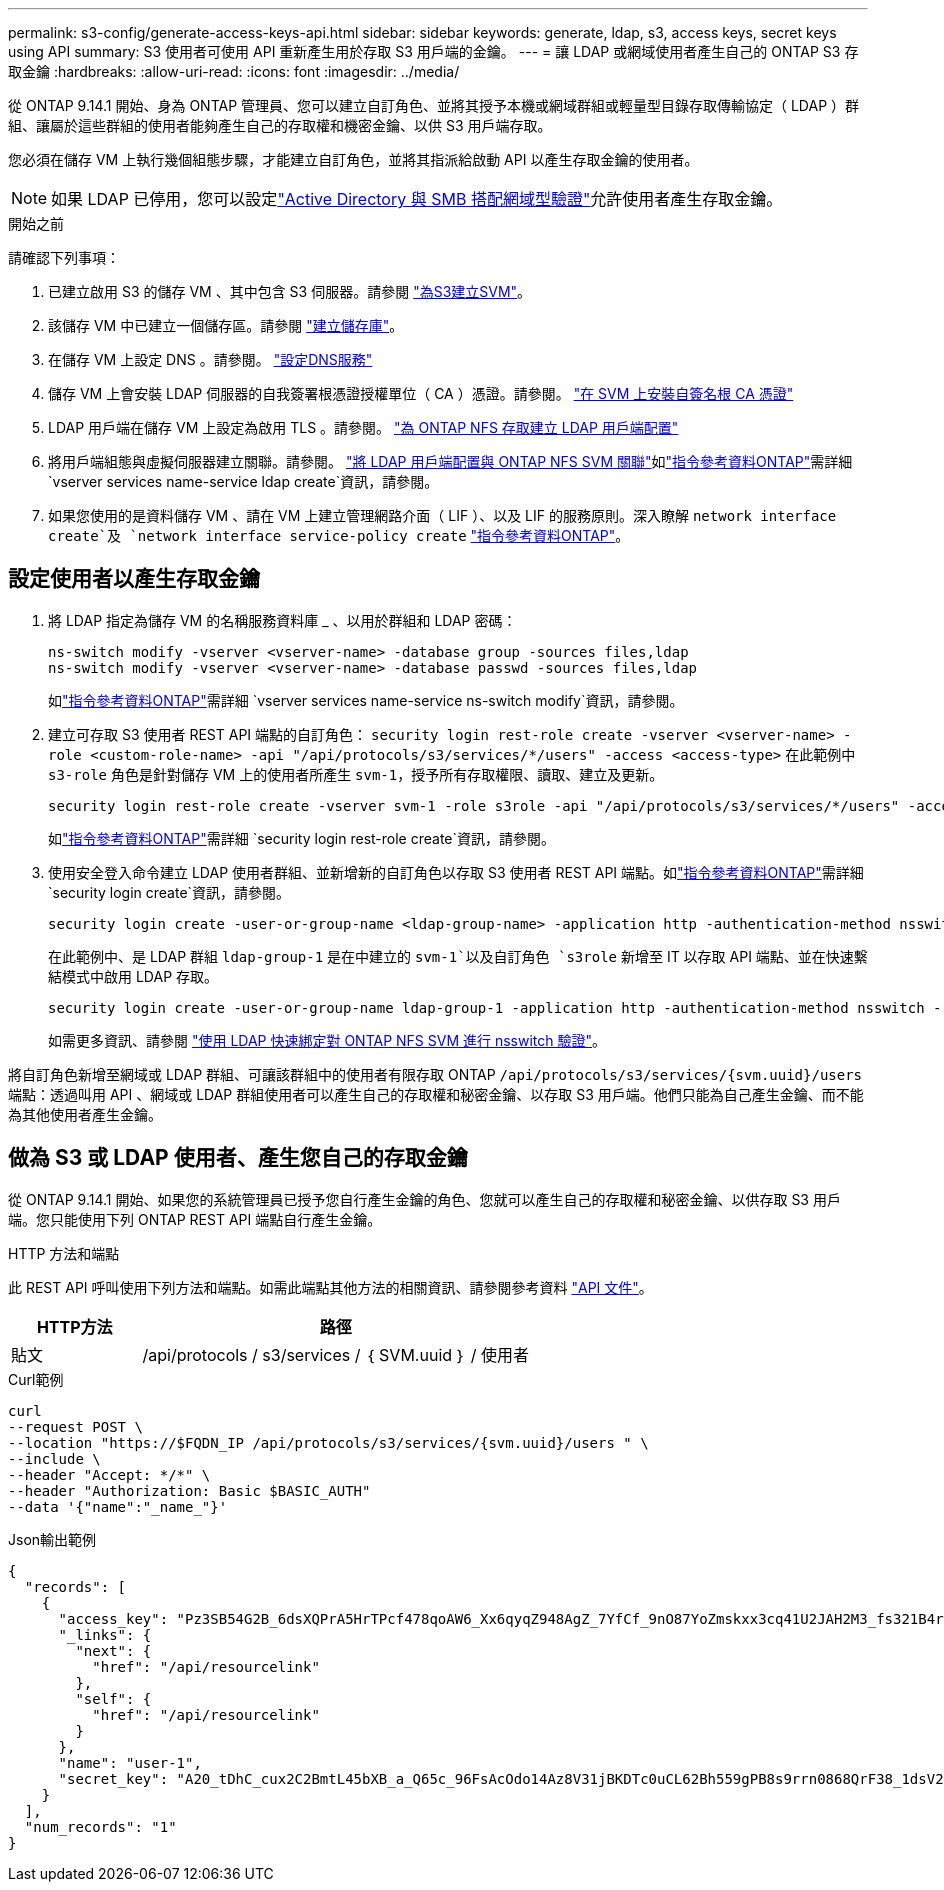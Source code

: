 ---
permalink: s3-config/generate-access-keys-api.html 
sidebar: sidebar 
keywords: generate, ldap, s3, access keys, secret keys using API 
summary: S3 使用者可使用 API 重新產生用於存取 S3 用戶端的金鑰。 
---
= 讓 LDAP 或網域使用者產生自己的 ONTAP S3 存取金鑰
:hardbreaks:
:allow-uri-read: 
:icons: font
:imagesdir: ../media/


[role="lead"]
從 ONTAP 9.14.1 開始、身為 ONTAP 管理員、您可以建立自訂角色、並將其授予本機或網域群組或輕量型目錄存取傳輸協定（ LDAP ）群組、讓屬於這些群組的使用者能夠產生自己的存取權和機密金鑰、以供 S3 用戶端存取。

您必須在儲存 VM 上執行幾個組態步驟，才能建立自訂角色，並將其指派給啟動 API 以產生存取金鑰的使用者。


NOTE: 如果 LDAP 已停用，您可以設定link:configure-access-ldap.html["Active Directory 與 SMB 搭配網域型驗證"]允許使用者產生存取金鑰。

.開始之前
請確認下列事項：

. 已建立啟用 S3 的儲存 VM 、其中包含 S3 伺服器。請參閱 link:../s3-config/create-svm-s3-task.html["為S3建立SVM"]。
. 該儲存 VM 中已建立一個儲存區。請參閱 link:../s3-config/create-bucket-task.html["建立儲存庫"]。
. 在儲存 VM 上設定 DNS 。請參閱。 link:../networking/configure_dns_services_auto.html["設定DNS服務"]
. 儲存 VM 上會安裝 LDAP 伺服器的自我簽署根憑證授權單位（ CA ）憑證。請參閱。 link:../nfs-config/install-self-signed-root-ca-certificate-svm-task.html["在 SVM 上安裝自簽名根 CA 憑證"]
. LDAP 用戶端在儲存 VM 上設定為啟用 TLS 。請參閱。 link:../nfs-config/create-ldap-client-config-task.html["為 ONTAP NFS 存取建立 LDAP 用戶端配置"]
. 將用戶端組態與虛擬伺服器建立關聯。請參閱。 link:../nfs-config/enable-ldap-svms-task.html["將 LDAP 用戶端配置與 ONTAP NFS SVM 關聯"]如link:https://docs.netapp.com/us-en/ontap-cli//vserver-services-name-service-ldap-create.html["指令參考資料ONTAP"^]需詳細 `vserver services name-service ldap create`資訊，請參閱。
. 如果您使用的是資料儲存 VM 、請在 VM 上建立管理網路介面（ LIF ）、以及 LIF 的服務原則。深入瞭解 `network interface create`及 `network interface service-policy create` link:https://docs.netapp.com/us-en/ontap-cli/search.html?q=network+interface["指令參考資料ONTAP"^]。




== 設定使用者以產生存取金鑰

. 將 LDAP 指定為儲存 VM 的名稱服務資料庫 _ 、以用於群組和 LDAP 密碼：
+
[listing]
----
ns-switch modify -vserver <vserver-name> -database group -sources files,ldap
ns-switch modify -vserver <vserver-name> -database passwd -sources files,ldap
----
+
如link:https://docs.netapp.com/us-en/ontap-cli/vserver-services-name-service-ns-switch-modify.html["指令參考資料ONTAP"^]需詳細 `vserver services name-service ns-switch modify`資訊，請參閱。

. 建立可存取 S3 使用者 REST API 端點的自訂角色：
`security login rest-role create -vserver <vserver-name> -role <custom-role-name> -api "/api/protocols/s3/services/*/users" -access <access-type>`
在此範例中 `s3-role` 角色是針對儲存 VM 上的使用者所產生 `svm-1`，授予所有存取權限、讀取、建立及更新。
+
[listing]
----
security login rest-role create -vserver svm-1 -role s3role -api "/api/protocols/s3/services/*/users" -access all
----
+
如link:https://docs.netapp.com/us-en/ontap-cli/security-login-rest-role-create.html["指令參考資料ONTAP"^]需詳細 `security login rest-role create`資訊，請參閱。

. 使用安全登入命令建立 LDAP 使用者群組、並新增新的自訂角色以存取 S3 使用者 REST API 端點。如link:https://docs.netapp.com/us-en/ontap-cli//security-login-create.html["指令參考資料ONTAP"^]需詳細 `security login create`資訊，請參閱。
+
[listing]
----
security login create -user-or-group-name <ldap-group-name> -application http -authentication-method nsswitch -role <custom-role-name> -is-ns-switch-group yes
----
+
在此範例中、是 LDAP 群組 `ldap-group-1` 是在中建立的 `svm-1`以及自訂角色 `s3role` 新增至 IT 以存取 API 端點、並在快速繫結模式中啟用 LDAP 存取。

+
[listing]
----
security login create -user-or-group-name ldap-group-1 -application http -authentication-method nsswitch -role s3role -is-ns-switch-group yes -second-authentication-method none -vserver svm-1 -is-ldap-fastbind yes
----
+
如需更多資訊、請參閱 link:../nfs-admin/ldap-fast-bind-nsswitch-authentication-task.html["使用 LDAP 快速綁定對 ONTAP NFS SVM 進行 nsswitch 驗證"]。



將自訂角色新增至網域或 LDAP 群組、可讓該群組中的使用者有限存取 ONTAP `/api/protocols/s3/services/{svm.uuid}/users` 端點：透過叫用 API 、網域或 LDAP 群組使用者可以產生自己的存取權和秘密金鑰、以存取 S3 用戶端。他們只能為自己產生金鑰、而不能為其他使用者產生金鑰。



== 做為 S3 或 LDAP 使用者、產生您自己的存取金鑰

從 ONTAP 9.14.1 開始、如果您的系統管理員已授予您自行產生金鑰的角色、您就可以產生自己的存取權和秘密金鑰、以供存取 S3 用戶端。您只能使用下列 ONTAP REST API 端點自行產生金鑰。

.HTTP 方法和端點
此 REST API 呼叫使用下列方法和端點。如需此端點其他方法的相關資訊、請參閱參考資料 https://docs.netapp.com/us-en/ontap-automation/reference/api_reference.html#access-a-copy-of-the-ontap-rest-api-reference-documentation["API 文件"]。

[cols="25,75"]
|===
| HTTP方法 | 路徑 


| 貼文 | /api/protocols / s3/services / ｛ SVM.uuid ｝ / 使用者 
|===
.Curl範例
[source, curl]
----
curl
--request POST \
--location "https://$FQDN_IP /api/protocols/s3/services/{svm.uuid}/users " \
--include \
--header "Accept: */*" \
--header "Authorization: Basic $BASIC_AUTH"
--data '{"name":"_name_"}'
----
.Json輸出範例
[listing]
----
{
  "records": [
    {
      "access_key": "Pz3SB54G2B_6dsXQPrA5HrTPcf478qoAW6_Xx6qyqZ948AgZ_7YfCf_9nO87YoZmskxx3cq41U2JAH2M3_fs321B4rkzS3a_oC5_8u7D8j_45N8OsBCBPWGD_1d_ccfq",
      "_links": {
        "next": {
          "href": "/api/resourcelink"
        },
        "self": {
          "href": "/api/resourcelink"
        }
      },
      "name": "user-1",
      "secret_key": "A20_tDhC_cux2C2BmtL45bXB_a_Q65c_96FsAcOdo14Az8V31jBKDTc0uCL62Bh559gPB8s9rrn0868QrF38_1dsV2u1_9H2tSf3qQ5xp9NT259C6z_GiZQ883Qn63X1"
    }
  ],
  "num_records": "1"
}

----